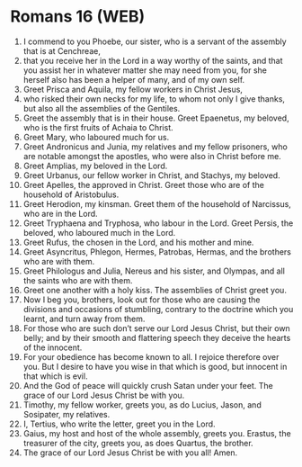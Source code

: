 * Romans 16 (WEB)
:PROPERTIES:
:ID: WEB/45-ROM16
:END:

1. I commend to you Phoebe, our sister, who is a servant of the assembly that is at Cenchreae,
2. that you receive her in the Lord in a way worthy of the saints, and that you assist her in whatever matter she may need from you, for she herself also has been a helper of many, and of my own self.
3. Greet Prisca and Aquila, my fellow workers in Christ Jesus,
4. who risked their own necks for my life, to whom not only I give thanks, but also all the assemblies of the Gentiles.
5. Greet the assembly that is in their house. Greet Epaenetus, my beloved, who is the first fruits of Achaia to Christ.
6. Greet Mary, who laboured much for us.
7. Greet Andronicus and Junia, my relatives and my fellow prisoners, who are notable amongst the apostles, who were also in Christ before me.
8. Greet Amplias, my beloved in the Lord.
9. Greet Urbanus, our fellow worker in Christ, and Stachys, my beloved.
10. Greet Apelles, the approved in Christ. Greet those who are of the household of Aristobulus.
11. Greet Herodion, my kinsman. Greet them of the household of Narcissus, who are in the Lord.
12. Greet Tryphaena and Tryphosa, who labour in the Lord. Greet Persis, the beloved, who laboured much in the Lord.
13. Greet Rufus, the chosen in the Lord, and his mother and mine.
14. Greet Asyncritus, Phlegon, Hermes, Patrobas, Hermas, and the brothers who are with them.
15. Greet Philologus and Julia, Nereus and his sister, and Olympas, and all the saints who are with them.
16. Greet one another with a holy kiss. The assemblies of Christ greet you.
17. Now I beg you, brothers, look out for those who are causing the divisions and occasions of stumbling, contrary to the doctrine which you learnt, and turn away from them.
18. For those who are such don’t serve our Lord Jesus Christ, but their own belly; and by their smooth and flattering speech they deceive the hearts of the innocent.
19. For your obedience has become known to all. I rejoice therefore over you. But I desire to have you wise in that which is good, but innocent in that which is evil.
20. And the God of peace will quickly crush Satan under your feet. The grace of our Lord Jesus Christ be with you.
21. Timothy, my fellow worker, greets you, as do Lucius, Jason, and Sosipater, my relatives.
22. I, Tertius, who write the letter, greet you in the Lord.
23. Gaius, my host and host of the whole assembly, greets you. Erastus, the treasurer of the city, greets you, as does Quartus, the brother.
24. The grace of our Lord Jesus Christ be with you all! Amen.
